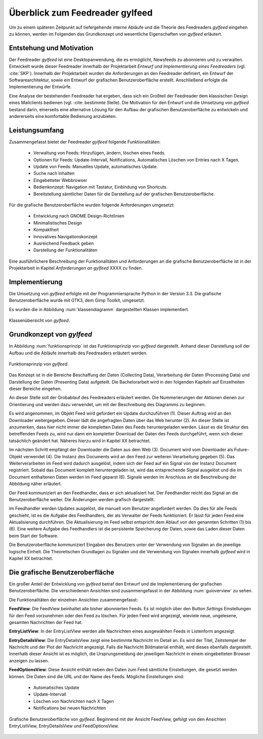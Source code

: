.. _ch-refs:

================================
Überblick zum Feedreader gylfeed
================================

Um zu einem späteren Zeitpunkt auf tiefergehende interne Abläufe und die Theorie
des Feedreaders *gylfeed* eingehen zu können, werden im Folgenden das Grundkonzept
und wesentliche Eigenschaften von *gylfeed* erläutert.


Entstehung und Motivation
=========================

Der Feedreader *gylfeed* ist eine Desktopanwendung, die es ermöglicht, Newsfeeds
zu abonnieren und zu verwalten. Entwickelt wurde dieser Feedreader
innerhalb der Projektarbeit *Entwurf und Implementierung eines Feedreaders*
(vgl. :cite:`SKP`). Innerhalb der Projektarbeit wurden die Anforderungen an den
Feedreader definiert, ein Entwurf der Softwarearchitektur, sowie ein Entwurf der
grafischen Benutzeroberfläche erstellt. Anschließend erfolgte die
Implementierung der Entwürfe.

Eine Analyse der bestehenden Feedreader hat ergeben, dass sich ein Großteil der
Feedreader dem klassischen Design eines Mailclients bedienen (vgl. :cite:
bestimmte Stelle). Die Motivation für den Entwurf und die Umsetzung von
*gylfeed* bestand darin, einerseits eine alternative Lösung für den
Aufbau der grafischen Benutzeroberfläche zu entwickeln und andererseits eine
komfortable Bedienung anzubieten.


Leistungsumfang
===============

Zusammengefasst bietet der Feedreader *gylfeed* folgende Funktionalitäten:

 * Verwaltung von Feeds: Hinzufügen, ändern, löschen eines Feeds.
 * Optionen für Feeds: Update-Intervall, Notifications, Automatisches Löschen
   von Entries nach X Tagen.
 * Update von Feeds: Manuelles Update, automatisches Update.
 * Suche nach Inhalten
 * Eingebetteter Webbrowser
 * Bedienkonzept: Navigation mit Tastatur, Einbindung von Shortcuts.
 * Bereitstellung sämtlicher Daten für die Darstellung auf der grafischen
   Benutzeroberfläche.


Für die grafische Benutzeroberfläche wurden folgende Anforderungen umgesetzt:
 
 * Entwicklung nach GNOME Design-Richtlinien
 * Minimalistisches Design
 * Kompaktheit
 * Innovatives Navigationskonzept
 * Ausreichend Feedback geben
 * Darstellung der Funktionalitäten

Eine ausführlichere Beschreibung der Funktionalitäten und Anforderungen an die
grafische Benutzeroberfläche ist in der
Projektarbeit in Kapitel *Anforderungen an gylfeed* XXXX zu finden.
 
Implementierung
===============

Die Umsetzung von *gylfeed* erfolgte mit der Programmiersprache Python in der
Version 3.3. Die grafische Benutzeroberfläche wurde mit GTK3, dem Gimp Toolkit,
umgesetzt.

Es wurden die in Abbildung :num:`klassendiagramm` dargestellten Klassen
implementiert.

.. _klassendiagramm:

.. figure:: ./figs/klassendiagramm.png
    :alt: Klassenübersicht von gylfeed.
    :width: 100%
    :align: center
    
    Klassenübersicht von *gylfeed*.



Grundkonzept von *gylfeed*
==========================

In Abbildung :num:`funktionsprinzip` ist das Funktionsprinzip von *gylfeed*
dargestellt. Anhand dieser Darstellung soll der 
Aufbau und die Abläufe innerhalb des Feedreaders erläutert werden.

.. _funktionsprinzip:

.. figure:: ./figs/funktionsprinzip.png
    :alt: Funktionsprinzip von gylfeed.
    :width: 100%
    :align: center
    
    Funktionsprinzip von *gylfeed*.

Das Konzept ist in die Bereiche Beschaffung der Daten (Collecting Data),
Verarbeitung der Daten (Processing Data) und Darstellung der Daten (Presenting
Data) aufgeteilt. Die Bachelorarbeit wird in den folgenden Kapiteln auf
Einzelheiten dieser Bereiche eingehen.


An dieser Stelle soll der Grobablauf des Feedreaders erläutert werden.
Die Nummerierungen der Aktionen dienen zur Orientierung und werden dazu
verwendet, um mit der Beschreibung des Diagramms zu beginnen.

Es wird angenommen, im Objekt Feed wird gefordert ein Update durchzuführen (1).
Dieser Auftrag wird an den Downloader weitergegeben. Dieser lädt die angefragten
Daten über das Web herunter (2). An dieser Stelle ist anzumerken, dass hier nicht
immer die kompletten Daten des Feeds heruntergeladen werden. Lässt es
die Struktur des betreffenden Feeds zu, wird nur dann ein kompletter Download
der Daten des Feeds durchgeführt, wenn sich dieser tatsächlich geändert hat.
Näheres hierzu wird in Kapitel XX betrachtet.


Im nächsten Schritt empfängt der Downloader die Daten aus dem Web (3). 
Document wird vom Downloader als Future-Objekt verwendet (4).
Die Instanz des Documents wird an den Feed zur weiteren
Verarbeitung gegeben (5). Das Weiterverarbeiten im Feed wird dadurch ausgelöst,
indem sich der Feed auf ein Signal von der Instanz Document registriert. Sobald
das Document komplett heruntergeladen ist, wird das entsprechende Signal
ausgelöst und die im Document enthaltenen Daten werden im Feed geparst (6).
Signale werden im Anschluss an die Beschreibung der Abbildung näher erläutert.

Der Feed kommuniziert an den Feedhandler, dass er sich aktualisiert hat. Der
Feedhandler reicht das Signal an die Benutzeroberfläche weiter. Die Änderungen
werden grafisch dargestellt.

Im Feedhandler werden Updates ausgelöst, die manuell vom Benutzer angefordert
werden. Da dies für alle Feeds geschieht, ist es die Aufgabe des Feedhandlers, der
als Verwalter der Feeds funktioniert. Er lässt für jeden Feed eine
Aktualisierung durchführen. Die Aktualisierung im Feed selbst entspricht dem
Ablauf von den genannten Schritten (1) bis (6). Eine weitere Aufgabe des
Feedhandlers ist die persistente Speicherung der Daten, sowie das Laden dieser
Daten beim Start der Software.

Die Benutzeroberfläche kommuniziert Eingaben des Benutzers unter der Verwendung von
Signalen an die jeweilige logische Einheit. Die Theoretischen Grundlagen zu
Signalen und die Verwendung von Signalen innerhalb *gylfeed* wird in Kapitel XX
betrachtet. 


Die grafische Benutzeroberfläche
================================

Ein großer Anteil der Entwicklung von *gylfeed* betraf den Entwurf und die
Implementierung der grafischen Benutzeroberfläche. Die verschiedenen Ansichten
sind zusammengefasst in der Abbildung :num:`guioverview` zu sehen.

Die Funktionalitäten der einzelnen Ansichten zusammengefasst:

**FeedView**: Die FeedView beinhaltet alle bisher abonnierten Feeds. Es ist
möglich über den Button *Settings* Einstellungen für den Feed vorzunehmen oder
den Feed zu löschen. Für jeden Feed wird angezeigt, wieviele neue, ungelesene,
gesamten Nachrichten der Feed hat.

**EntryListView**: In der EntryListView werden alle Nachrichten eines
ausgewählten Feeds in Listenform angezeigt.

**EntryDetailsView**: Die EntryDetailsView zeigt eine bestimmte Nachricht im
Detail an. Es wird der Titel, Zeitstempel der Nachricht und der Plot der
Nachricht angezeigt. Falls die Nachricht Bildmaterial enthält, wird dieses
ebenfalls dargestellt. Innerhalb dieser Ansicht ist es möglich, die
Ursprungsmeldung der jeweiligen Nachricht in einem eingebetteten Browser
anzeigen zu lassen.

**FeedOptionsView**: Diese Ansicht enthält neben den Daten zum Feed sämtliche
Einstellungen, die gesetzt werden können. Die Daten sind die URL und der Name
des Feeds. Mögliche Einstellungen sind:

 * Automatisches Update
 * Update-Intervall
 * Löschen von Nachrichten nach X Tagen
 * Notifications bei neuen Nachrichten


.. _guioverview:

.. figure:: ./figs/guioverview.png
    :alt: Grafische Benutzeroberfläche von gylfeed.
    :width: 100%
    :align: center
    
    Grafische Benutzeroberfläche von *gylfeed*. Beginnend mit der Ansicht
    FeedView, gefolgt von den Ansichten EntryListView, EntryDetailsView und
    FeedOptionsView.


